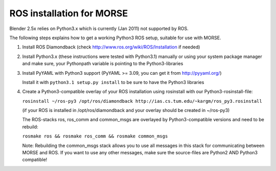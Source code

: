 ROS installation for MORSE 
==========================

Blender 2.5x relies on Python3.x which is currently (Jan 2011) not supported by ROS.

The following steps explains how to get a working Python3 ROS setup, suitable for use with MORSE.

#. Install ROS Diamondback (check http://www.ros.org/wiki/ROS/Installation if needed)
#. Install Python3.x (these instructions were tested with Python3.1) manually or using your system package manager and make sure, your Pythonpath variable is pointing to the Python3-libraries
#. Install PyYAML with Python3 support (PyYAML >= 3.09, you can get it from http://pyyaml.org/)

   Install it with ``python3.1 setup.py install`` to be sure to have the Python3 libraries

#. Create a Python3-compatible overlay of your ROS installation using rosinstall with our Python3-rosinstall-file:
 
   ``rosinstall ~/ros-py3 /opt/ros/diamondback http://ias.cs.tum.edu/~kargm/ros_py3.rosinstall``

   (if your ROS is installed in /opt/ros/diamondback and your overlay should be created in ~/ros-py3)

   The ROS-stacks ros, ros_comm and common_msgs are overlayed by Python3-compatible versions and need to be rebuild:

   ``rosmake ros && rosmake ros_comm && rosmake common_msgs``

   Note: Rebuilding the common_msgs stack allows you to use all messages in this stack for communicating between MORSE and ROS. If you want to use any other messages, make sure the source-files are Python2 AND Python3 compatible!




